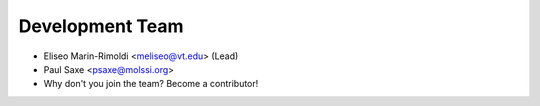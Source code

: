 Development Team
----------------

* Eliseo Marin-Rimoldi <meliseo@vt.edu> (Lead)
* Paul Saxe <psaxe@molssi.org>
* Why don't you join the team? Become a contributor!
